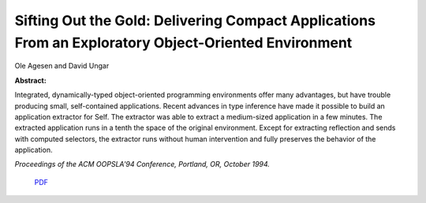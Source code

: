 Sifting Out the Gold: Delivering Compact Applications From an Exploratory Object-Oriented Environment
=====================================================================================================

Ole Agesen and David Ungar

**Abstract:**

Integrated, dynamically-typed object-oriented programming environments 
offer many advantages, but have trouble producing small, self-contained
applications. Recent advances in type inference have made it possible to 
build an application extractor for Self. The extractor was able to extract 
a medium-sized application in a few minutes. The extracted application 
runs in a tenth the space of the original environment. Except for extracting
reflection and sends with computed selectors, the extractor runs without
human intervention and fully preserves the behavior of the application.

*Proceedings of the ACM OOPSLA'94 Conference, Portland, OR, October 1994.*

 `PDF <_static/gold.pdf>`_

